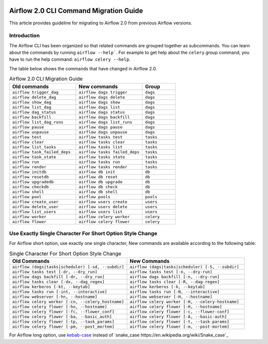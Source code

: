  .. Licensed to the Apache Software Foundation (ASF) under one
    or more contributor license agreements.  See the NOTICE file
    distributed with this work for additional information
    regarding copyright ownership.  The ASF licenses this file
    to you under the Apache License, Version 2.0 (the
    "License"); you may not use this file except in compliance
    with the License.  You may obtain a copy of the License at

 ..   http://www.apache.org/licenses/LICENSE-2.0

 .. Unless required by applicable law or agreed to in writing,
    software distributed under the License is distributed on an
    "AS IS" BASIS, WITHOUT WARRANTIES OR CONDITIONS OF ANY
    KIND, either express or implied.  See the License for the
    specific language governing permissions and limitations
    under the License.

Airflow 2.0 CLI Command Migration Guide
=======================================
This article provides guideline for migrating to Airflow 2.0 from previous Airflow versions.

Introduction
------------
The Airflow CLI has been organized so that related commands are grouped together as subcommands. You can
learn about the commands by running ``airflow --help```. For example to get help about the ``celery`` group command,
you have to run the help command: ``airflow celery --help``.

The table below shows the commands that have changed in Airflow 2.0.

.. list-table:: Airflow 2.0 CLI Migration Guide
   :widths: 40, 40, 20
   :header-rows: 1

   * - Old commands
     - New commands
     - Group

   * - ``airflow trigger_dag``
     - ``airflow dags trigger``
     - ``dags``

   * - ``airflow delete_dag``
     - ``airflow dags delete``
     - ``dags``

   * - ``airflow show_dag``
     - ``airflow dags show``
     - ``dags``

   * - ``airflow list_dag``
     - ``airflow dags list``
     - ``dags``

   * - ``airflow dag_status``
     - ``airflow dags status``
     - ``dags``

   * - ``airflow backfill``
     - ``airflow dags backfill``
     - ``dags``

   * - ``airflow list_dag_runs``
     - ``airflow dags list_runs``
     - ``dags``

   * - ``airflow pause``
     - ``airflow dags pause``
     - ``dags``

   * - ``airflow unpause``
     - ``airflow dags unpause``
     - ``dags``

   * - ``airflow test``
     - ``airflow tasks test``
     - ``tasks``

   * - ``airflow clear``
     - ``airflow tasks clear``
     - ``tasks``

   * - ``airflow list_tasks``
     - ``airflow tasks list``
     - ``tasks``

   * - ``airflow task_failed_deps``
     - ``airflow tasks failed_deps``
     - ``tasks``

   * - ``airflow task_state``
     - ``airflow tasks state``
     - ``tasks``

   * - ``airflow run``
     - ``airflow tasks run``
     - ``tasks``

   * - ``airflow render``
     - ``airflow tasks render``
     - ``tasks``

   * - ``airflow initdb``
     - ``airflow db init``
     - ``db``

   * - ``airflow resetdb``
     - ``airflow db reset``
     - ``db``

   * - ``airflow upgradedb``
     - ``airflow db upgrade``
     - ``db``

   * - ``airflow checkdb``
     - ``airflow db check``
     - ``db``

   * - ``airflow shell``
     - ``airflow db shell``
     - ``db``

   * - ``airflow pool``
     - ``airflow pools``
     - ``pools``

   * - ``airflow create_user``
     - ``airflow users create``
     - ``users``

   * - ``airflow delete_user``
     - ``airflow users delete``
     - ``users``

   * - ``airflow list_users``
     - ``airflow users list``
     - ``users``

   * - ``airflow worker``
     - ``airflow celery worker``
     - ``celery``

   * - ``airflow flower``
     - ``airflow celery flower``
     - ``celery``

Use Exactly Single Character For Short Option Style Change
----------------------------------------------------------
For Airflow short option, use exactly one single character, New commands are available according to the following table:

.. list-table:: Single Character For Short Option Style Change
   :widths: 50, 50
   :header-rows: 1

   * - Old Commands
     - New Commands

   * - ``airflow (dags|tasks|scheduler) [-sd, --subdir]``
     - ``airflow (dags|tasks|scheduler) [-S, --subdir]``

   * - ``airflow tasks test [-dr, --dry_run]``
     - ``airflow tasks test [-n, --dry-run]``

   * - ``airflow dags backfill [-dr, --dry_run]``
     - ``airflow dags backfill [-n, --dry-run]``

   * - ``airflow tasks clear [-dx, --dag_regex]``
     - ``airflow tasks clear [-R, --dag-regex]``

   * - ``airflow kerberos [-kt, --keytab]``
     - ``airflow kerberos [-k, --keytab]``

   * - ``airflow tasks run [-int, --interactive]``
     - ``airflow tasks run [-N, --interactive]``

   * - ``airflow webserver [-hn, --hostname]``
     - ``airflow webserver [-H, --hostname]``

   * - ``airflow celery worker [-cn, --celery_hostname]``
     - ``airflow celery worker [-H, --celery-hostname]``

   * - ``airflow celery flower [-hn, --hostname]``
     - ``airflow celery flower [-H, --hostname]``

   * - ``airflow celery flower [-fc, --flower_conf]``
     - ``airflow celery flower [-c, --flower-conf]``

   * - ``airflow celery flower [-ba, --basic_auth]``
     - ``airflow celery flower [-A, --basic-auth]``

   * - ``airflow celery flower [-tp, --task_params]``
     - ``airflow celery flower [-t, --task-params]``

   * - ``airflow celery flower [-pm, --post_mortem]``
     - ``airflow celery flower [-m, --post-mortem]``

For Airflow long option, use `kebab-case <https://en.wikipedia.org/wiki/Letter_case>`_ instead of `snake_case https://en.wikipedia.org/wiki/Snake_case`_

.. list-table:: Airflow CLI long option
   :widths: 50, 50
   :header-rows: 1

   * - Old commands
     - New commands

   * - ``--task_regex``
     - ``--task-regex``

   * - ``--start_date``
     - ``--start-date``

   * - ``--end_date``
       ``--end-date``

   * - ``--dry_run``
     - ``--dry-run``

   * - ``--no_backfill``
     - ``--no-backfill``

   * - ``--mark_success``
     - ``--mark-success``

   * - ``--donot_pickle``
     - ``--donot-pickle``

   * - ``--ignore_dependencies``
     - ``--ignore-dependencies``

   * - ``--ignore_first_depends_on_past``
     - ``--ignore-first-depends-on-past``

   * - ``--delay_on_limit``
     - ``--delay-on-limit``

   * - ``--reset_dagruns``
     - ``--reset-dagruns``

   * - ``--rerun_failed_tasks``
     - ``--rerun-failed-tasks``

   * - ``--run_backwards``
     - ``--run-backwards``

   * - ``--only_failed``
     - ``--only-failed``

   * - ``--only_running``
     - ``--only-running``

   * - ``--exclude_subdags``
     - ``--exclude-subdags``

   * - ``--exclude_parentdag``
     - ``--exclude-parentdag``

   * - ``--dag_regex``
     - ``--dag-regex``

   * - ``--run_id``
     - ``--run-id``

   * - ``--exec_date``
     - ``--exec-date``

   * - ``--ignore_all_dependencies``
     - ``--ignore-all-dependencies``

   * - ``--ignore_depends_on_past``
     - ``--ignore-depends-on-past``

   * - ``--ship_dag``
     - ``--ship-dag``

   * - ``--job_id``
     - ``--job-id``

   * - ``--cfg_path``
     - ``--cfg-path``

   * - ``--ssl_cert``
     - ``--ssl-cert``

   * - ``--ssl_key``
     - ``--ssl-key``

   * - ``--worker_timeout``
     - ``--worker-timeout``

   * - ``--access_logfile``
     - ``--access-logfile``

   * - ``--error_logfile``
     - ``--error-logfile``

   * - ``--dag_id``
     - ``--dag-id``

   * - ``--num_runs``
     - ``--num-runs``

   * - ``--do_pickle``
     - ``--do-pickle``

   * - ``--celery_hostname``
     - ``--celery-hostname``

   * - ``--broker_api``
     - ``--broker-api``

   * - ``--flower_conf``
     - ``--flower-conf``

   * - ``--url_prefix``
     - ``--url-prefix``

   * - ``--basic_auth``
     - ``--basic-auth``

   * - ``--task_params``
     - ``--task-params``

   * - ``--post_mortem``
     - ``--post-mortem``

   * - ``--conn_uri``
     - ``--conn-uri``

   * - ``--conn_type``
     - ``--conn-type``

   * - ``--conn_host``
     - ``--conn-host``

   * - ``--conn_login``
     - ``--conn-login``

   * - ``--conn_password``
     - ``--conn-password``

   * - ``--conn_schema``
     - ``--conn-schema``

   * - ``--conn_port``
     - ``--conn-port``

   * - ``--conn_extra``
     - ``--conn-extra``

   * - ``--use_random_password``
     - ``--use-random-password``

   * - ``--skip_serve_logs``
     - ``--skip-serve-logs``
